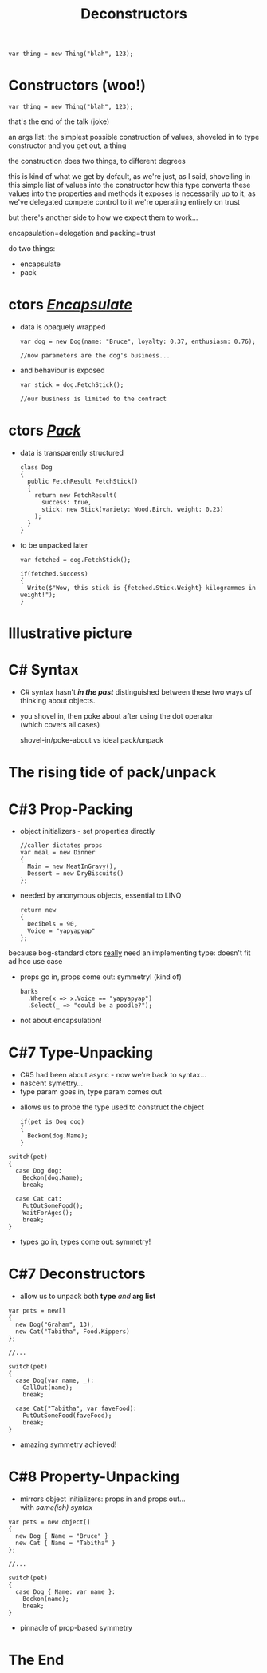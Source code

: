 # -**- mode: Org; eval: (reveal-mode 1); -**-
# -**- org-image-actual-width: 500; -**-
#+OPTIONS: toc:nil reveal_fragmentinurl:t reveal_totaltime:t
#+REVEAL_ROOT: ./reveal.js
#+REVEAL_INIT_SCRIPT: slideNumber: 'h.v', 
#+REVEAL_INIT_SCRIPT: hash: true, 
#+REVEAL_THEME: sunblind
#+REVEAL_TRANS:None
#+REVEAL_TITLE_SLIDE:
#+REVEAL_EXTRA_CSS:./custom.css
#+REVEAL_EXTRA_CSS:./prism.css
#+REVEAL_EXTRA_CSS:./prismjs-vs/Sources/dist/prism-vs-dark.css
#+REVEAL_EXTRA_CSS:./reveal.js/plugin/reveal-pointer/dist/pointer.css
#+REVEAL_EXTRA_CSS:./reveal.js/plugin/reveal-drawer/dist/drawer.css
#+REVEAL_HLEVEL:1
#+REVEAL_PLUGINS: (notes)
#+REVEAL_ADD_PLUGIN: pointer RevealPointer plugin/reveal-pointer/dist/pointer.js
#+REVEAL_ADD_PLUGIN: drawer RevealDrawer plugin/reveal-drawer/dist/drawer.js
#+REVEAL_HEAD_PREAMBLE: <script src="https://ajax.googleapis.com/ajax/libs/jquery/2.1.3/jquery.min.js"></script>
#+REVEAL_HEAD_PREAMBLE: <script src="sketch.js/lib/sketch.js"></script>
#+REVEAL_HEAD_PREAMBLE: <script src="dazzleSketch/dazzleSketch.js"></script>
#+REVEAL_EXTRA_SCRIPTS: ("./prism.js" "./prism-setup.js")
#+Title: Deconstructors
#+Description: blah blah blah
* 

#+BEGIN_SRC C#
var thing = new Thing("blah", 123);
#+END_SRC

* Constructors @@html:<span class="mini-exclaim">(woo!)</span>@@
#+BEGIN_SRC C#
var thing = new Thing("blah", 123);
#+END_SRC
#+begin_notes
  that's the end of the talk (joke)

  an args list: the simplest possible construction of values, shoveled in to type constructor
  and you get out, a thing

  the construction does two things, to different degrees

  this is kind of what we get by default, as we're just, as I said, shovelling in this simple list of values into the constructor
  how this type converts these values into the properties and methods it exposes is necessarily up to it, as we've delegated compete control to it
  we're operating entirely on trust
  
  but there's another side to how we expect them to work...

  encapsulation=delegation and packing=trust
#+end_notes

#+ATTR_REVEAL: :frag roll-in
do two things:
    #+ATTR_REVEAL: :frag (roll-in roll-in)
  - encapsulate
  - pack



* ctors /_Encapsulate_/
     #+ATTR_REVEAL: :frag (roll-in roll-in)
   - data is opaquely wrapped
     @@html: <div class="dog-box">@@
     #+begin_src C#
     var dog = new Dog(name: "Bruce", loyalty: 0.37, enthusiasm: 0.76);

     //now parameters are the dog's business...
     #+end_src
     #+ATTR_REVEAL: :frag roll-in
     [[./dog1.jpg]]
     @@html: </div>@@

   - and behaviour is exposed
     @@html: <div class="dog-box">@@
      #+begin_src C#
      var stick = dog.FetchStick();

      //our business is limited to the contract
      #+end_src
     #+ATTR_REVEAL: :frag roll-in
      [[./dog2.jpg]]
     @@html: </div>@@

* ctors /_Pack_/
     #+ATTR_REVEAL: :frag (roll-in roll-in)
   - data is transparently structured
      #+begin_src C#
      class Dog
      {
        public FetchResult FetchStick()
        {
          return new FetchResult(
            success: true,
            stick: new Stick(variety: Wood.Birch, weight: 0.23)
          );
        }
      }
      #+end_src
   - to be unpacked later
      #+begin_src C#
      var fetched = dog.FetchStick();

      if(fetched.Success)
      {
        Write($"Wow, this stick is {fetched.Stick.Weight} kilogrammes in weight!");
      }
      #+end_src

* Illustrative picture
  [[./dogstick.jpg]]


* C# Syntax
    #+ATTR_REVEAL: :frag (roll-in roll-in)
  - C# syntax hasn't /*in the past*/ distinguished between these two ways of thinking about objects.
  - you shovel in, then poke about after using the dot operator @@html:<br />@@(which covers all cases)
    
    #+begin_notes
    shovel-in/poke-about  vs ideal pack/unpack
    #+end_notes


* The rising tide of pack/unpack
 [[./dogsurf.jpg]]

* C#3 Prop-Packing
#+ATTR_REVEAL: :frag roll-in
  - object initializers - set properties directly
    #+begin_src C#
    //caller dictates props
    var meal = new Dinner
    {
      Main = new MeatInGravy(),
      Dessert = new DryBiscuits()
    };
    #+end_src
#+ATTR_REVEAL: :frag roll-in
  - needed by anonymous objects, essential to LINQ
    #+begin_src C#
    return new 
    {
      Decibels = 90,
      Voice = "yapyapyap"
    };
    #+end_src
    
#+begin_notes
because bog-standard ctors _really_ need an implementing type: doesn't fit ad hoc use case
#+end_notes
#+ATTR_REVEAL: :frag roll-in
  - props go in, props come out: symmetry! (kind of)
    #+begin_src C#
    barks
      .Where(x => x.Voice == "yapyapyap")
      .Select(_ => "could be a poodle?");
    #+end_src
#+begin_notes
  - not about encapsulation!
#+end_notes

* C#7 Type-Unpacking

#+begin_notes
- C#5 had been about async - now we're back to syntax...
- nascent symettry...
- type param goes in, type param comes out
#+end_notes
  
    #+ATTR_REVEAL: :frag roll-in
  - allows us to probe the type used to construct the object
    #+ATTR_REVEAL: :frag roll-in
    #+begin_src C#
      if(pet is Dog dog)
      {
        Beckon(dog.Name);
      }
    #+end_src

  #+ATTR_REVEAL: :frag roll-in
    #+begin_src C#
      switch(pet)
      {
        case Dog dog:
          Beckon(dog.Name);
          break;

        case Cat cat:
          PutOutSomeFood();
          WaitForAges();
          break;
      }
    #+end_src
#+ATTR_REVEAL: :frag roll-in
  - types go in, types come out: symmetry!

* C#7 Deconstructors
  
#+ATTR_REVEAL: :frag roll-in
  - allow us to unpack both *type* /and/ *arg list*
#+ATTR_REVEAL: :frag roll-in
    #+begin_src C#
      var pets = new[]
      {
        new Dog("Graham", 13),
        new Cat("Tabitha", Food.Kippers)
      };

      //...

      switch(pet)
      {
        case Dog(var name, _):
          CallOut(name);
          break;

        case Cat("Tabitha", var faveFood):
          PutOutSomeFood(faveFood);
          break;
      }
    #+end_src
#+ATTR_REVEAL: :frag roll-in
  - amazing symmetry achieved!

* C#8 Property-Unpacking
#+ATTR_REVEAL: :frag roll-in
  - mirrors object initializers: props in and props out... @@html: <br/>@@ with /same(ish) syntax/
#+ATTR_REVEAL: :frag roll-in
  #+begin_src C#
      var pets = new object[]
      {
        new Dog { Name = "Bruce" }
        new Cat { Name = "Tabitha" }
      };

      //...

      switch(pet)
      {
        case Dog { Name: var name }:
          Beckon(name);
          break;
      }
  #+end_src
#+ATTR_REVEAL: :frag roll-in
  - pinnacle of prop-based symmetry


* The End
  [[./mirror.jpg]]

